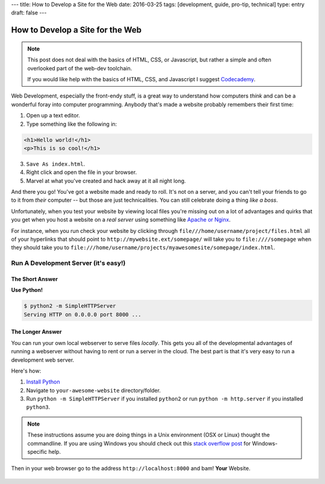 ---
title: How to Develop a Site for the Web
date: 2016-03-25
tags: [development, guide, pro-tip, technical]
type: entry
draft: false
---

How to Develop a Site for the Web
=================================

.. note::

  This post does not deal with the basics of HTML, CSS, or Javascript, but
  rather a simple and often overlooked part of the web-dev toolchain.

  If you would like help with the basics of HTML, CSS, and Javascript I suggest
  `Codecademy`_.

Web Development, especially the front-endy stuff, is a great way to understand
how computers *think* and can be a wonderful foray into computer programming.
Anybody that's made a website probably remembers their first time:

#. Open up a text editor.
#. Type something like the following in:

.. code-block:: html

    <h1>Hello world!</h1>
    <p>This is so cool!</h1>

3. ``Save As index.html``.
#. Right click and open the file in your browser.
#. Marvel at what you've created and hack away at it all night long.

And there you go! You've got a website made and ready to roll. It's not on a
server, and you can't tell your friends to go to it from *their* computer --
but those are just technicalities. You can still celebrate doing a thing *like a
boss*.

Unfortunately, when you test your website by viewing local files you're missing
out on a lot of advantages and quirks that you get when you host a website on a
*real server* using something like `Apache or Nginx`_.

For instance, when you run check your website by clicking through
``file///home/username/project/files.html`` all of your hyperlinks that should
point to ``http://mywebsite.ext/somepage/`` will take you to ``file:////somepage``
when they should take you to
``file:///home/username/projects/myawesomesite/somepage/index.html``.

Run A Development Server (it's easy!)
-------------------------------------

The Short Answer
~~~~~~~~~~~~~~~~

**Use Python!**

.. code-block:: text

    $ python2 -m SimpleHTTPServer
    Serving HTTP on 0.0.0.0 port 8000 ...

The Longer Answer
~~~~~~~~~~~~~~~~~

You can run your own local webserver to serve files *locally*. This gets you
all of the developmental advantages of running a webserver without having to
rent or run a server in the cloud. The best part is that it's very easy to run
a development web server.

Here's how:

#. `Install Python`_
#. Navigate to ``your-awesome-website`` directory/folder.
#. Run ``python -m SimpleHTTPServer`` if you installed ``python2`` or run
   ``python -m http.server`` if you installed ``python3``.

.. note::

    These instructions assume you are doing things in a Unix environment (OSX
    or Linux) thought the commandline. If you are using Windows you should
    check out this `stack overflow post`_ for Windows-specific help.

Then in your web browser go to the address ``http://localhost:8000`` and bam!
**Your** Website.

.. figure:: http://media.riffsy.com/images/ba88f72dbccae632dcfd4c80a732f9b9/raw
    :align: center
    :alt: 'High Five' gif

.. _Codecademy: https://codecademy.com/learn/make-a-website
.. _Apache or Nginx: https://en.wikipedia.org/wiki/Web_server
.. _Install Python: https://python.org/downloads/
.. _stack overflow post: http://stackoverflow.com/questions/17351016/set-up-python-simplehttpserver-on-windows
